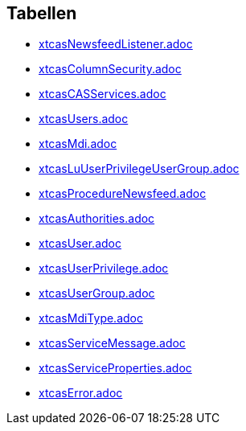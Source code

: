 

== Tabellen 

    
        
* link:xtcasNewsfeedListener.adoc[]

    
    
        
* link:xtcasColumnSecurity.adoc[]

    
    
        
* link:xtcasCASServices.adoc[]

    
    
        
* link:xtcasUsers.adoc[]

    
    
        
* link:xtcasMdi.adoc[]

    
    
        
* link:xtcasLuUserPrivilegeUserGroup.adoc[]

    
    
        
* link:xtcasProcedureNewsfeed.adoc[]

    
    
        
* link:xtcasAuthorities.adoc[]

    
    
        
* link:xtcasUser.adoc[]

    
    
        
* link:xtcasUserPrivilege.adoc[]

    
    
        
* link:xtcasUserGroup.adoc[]

    
    
        
* link:xtcasMdiType.adoc[]

    
    
        
* link:xtcasServiceMessage.adoc[]

    
    
        
* link:xtcasServiceProperties.adoc[]

    
    
        
* link:xtcasError.adoc[]

    
